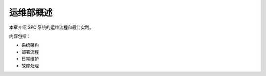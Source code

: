 ================
运维部概述
================

本章介绍 SPC 系统的运维流程和最佳实践。

内容包括：

- 系统架构
- 部署流程
- 日常维护
- 故障处理
